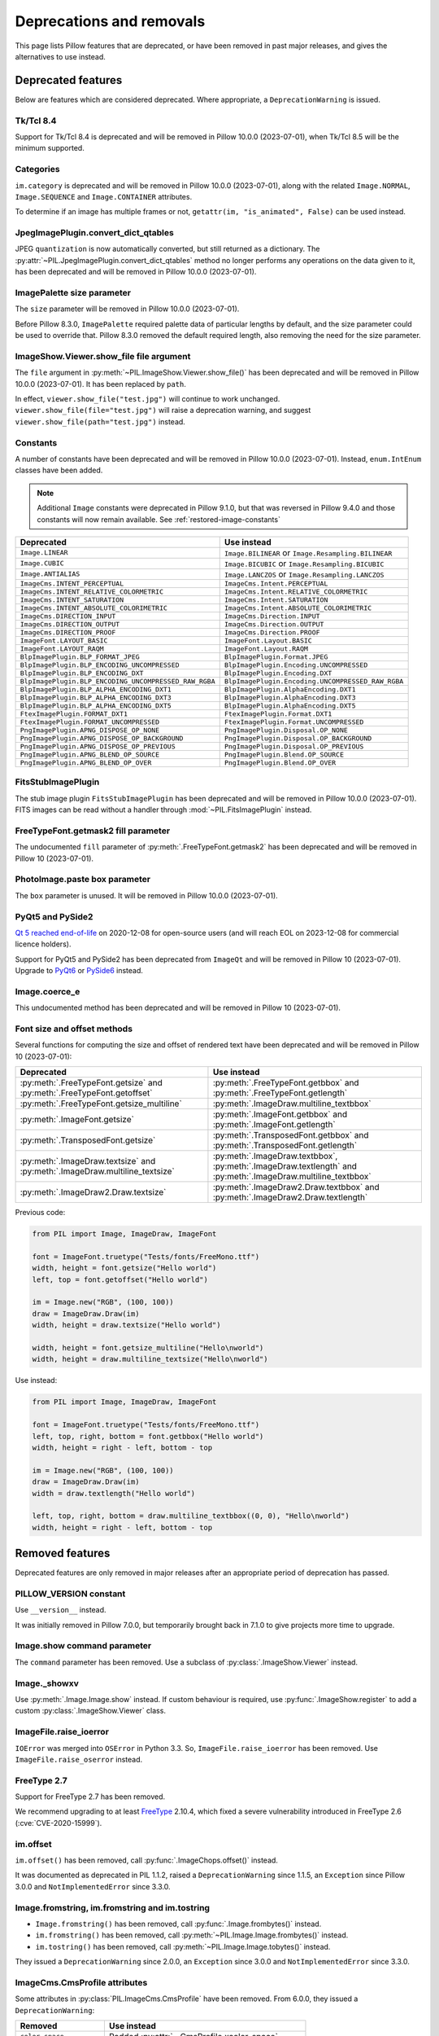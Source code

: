 .. _deprecations:

Deprecations and removals
=========================

This page lists Pillow features that are deprecated, or have been removed in
past major releases, and gives the alternatives to use instead.

Deprecated features
-------------------

Below are features which are considered deprecated. Where appropriate,
a ``DeprecationWarning`` is issued.

Tk/Tcl 8.4
~~~~~~~~~~

.. deprecated:: 8.2.0

Support for Tk/Tcl 8.4 is deprecated and will be removed in Pillow 10.0.0 (2023-07-01),
when Tk/Tcl 8.5 will be the minimum supported.

Categories
~~~~~~~~~~

.. deprecated:: 8.2.0

``im.category`` is deprecated and will be removed in Pillow 10.0.0 (2023-07-01),
along with the related ``Image.NORMAL``, ``Image.SEQUENCE`` and
``Image.CONTAINER`` attributes.

To determine if an image has multiple frames or not,
``getattr(im, "is_animated", False)`` can be used instead.

JpegImagePlugin.convert_dict_qtables
~~~~~~~~~~~~~~~~~~~~~~~~~~~~~~~~~~~~

.. deprecated:: 8.3.0

JPEG ``quantization`` is now automatically converted, but still returned as a
dictionary. The :py:attr:`~PIL.JpegImagePlugin.convert_dict_qtables` method no longer
performs any operations on the data given to it, has been deprecated and will be
removed in Pillow 10.0.0 (2023-07-01).

ImagePalette size parameter
~~~~~~~~~~~~~~~~~~~~~~~~~~~

.. deprecated:: 8.4.0

The ``size`` parameter will be removed in Pillow 10.0.0 (2023-07-01).

Before Pillow 8.3.0, ``ImagePalette`` required palette data of particular lengths by
default, and the size parameter could be used to override that. Pillow 8.3.0 removed
the default required length, also removing the need for the size parameter.

ImageShow.Viewer.show_file file argument
~~~~~~~~~~~~~~~~~~~~~~~~~~~~~~~~~~~~~~~~

.. deprecated:: 9.1.0

The ``file`` argument in :py:meth:`~PIL.ImageShow.Viewer.show_file()` has been
deprecated and will be removed in Pillow 10.0.0 (2023-07-01). It has been replaced by
``path``.

In effect, ``viewer.show_file("test.jpg")`` will continue to work unchanged.
``viewer.show_file(file="test.jpg")`` will raise a deprecation warning, and suggest
``viewer.show_file(path="test.jpg")`` instead.

Constants
~~~~~~~~~

.. deprecated:: 9.1.0

A number of constants have been deprecated and will be removed in Pillow 10.0.0
(2023-07-01). Instead, ``enum.IntEnum`` classes have been added.

.. note::

    Additional ``Image`` constants were deprecated in Pillow 9.1.0, but that
    was reversed in Pillow 9.4.0 and those constants will now remain available.
    See :ref:`restored-image-constants`

=====================================================  ============================================================
Deprecated                                             Use instead
=====================================================  ============================================================
``Image.LINEAR``                                       ``Image.BILINEAR`` or ``Image.Resampling.BILINEAR``
``Image.CUBIC``                                        ``Image.BICUBIC`` or ``Image.Resampling.BICUBIC``
``Image.ANTIALIAS``                                    ``Image.LANCZOS`` or ``Image.Resampling.LANCZOS``
``ImageCms.INTENT_PERCEPTUAL``                         ``ImageCms.Intent.PERCEPTUAL``
``ImageCms.INTENT_RELATIVE_COLORMETRIC``               ``ImageCms.Intent.RELATIVE_COLORMETRIC``
``ImageCms.INTENT_SATURATION``                         ``ImageCms.Intent.SATURATION``
``ImageCms.INTENT_ABSOLUTE_COLORIMETRIC``              ``ImageCms.Intent.ABSOLUTE_COLORIMETRIC``
``ImageCms.DIRECTION_INPUT``                           ``ImageCms.Direction.INPUT``
``ImageCms.DIRECTION_OUTPUT``                          ``ImageCms.Direction.OUTPUT``
``ImageCms.DIRECTION_PROOF``                           ``ImageCms.Direction.PROOF``
``ImageFont.LAYOUT_BASIC``                             ``ImageFont.Layout.BASIC``
``ImageFont.LAYOUT_RAQM``                              ``ImageFont.Layout.RAQM``
``BlpImagePlugin.BLP_FORMAT_JPEG``                     ``BlpImagePlugin.Format.JPEG``
``BlpImagePlugin.BLP_ENCODING_UNCOMPRESSED``           ``BlpImagePlugin.Encoding.UNCOMPRESSED``
``BlpImagePlugin.BLP_ENCODING_DXT``                    ``BlpImagePlugin.Encoding.DXT``
``BlpImagePlugin.BLP_ENCODING_UNCOMPRESSED_RAW_RGBA``  ``BlpImagePlugin.Encoding.UNCOMPRESSED_RAW_RGBA``
``BlpImagePlugin.BLP_ALPHA_ENCODING_DXT1``             ``BlpImagePlugin.AlphaEncoding.DXT1``
``BlpImagePlugin.BLP_ALPHA_ENCODING_DXT3``             ``BlpImagePlugin.AlphaEncoding.DXT3``
``BlpImagePlugin.BLP_ALPHA_ENCODING_DXT5``             ``BlpImagePlugin.AlphaEncoding.DXT5``
``FtexImagePlugin.FORMAT_DXT1``                        ``FtexImagePlugin.Format.DXT1``
``FtexImagePlugin.FORMAT_UNCOMPRESSED``                ``FtexImagePlugin.Format.UNCOMPRESSED``
``PngImagePlugin.APNG_DISPOSE_OP_NONE``                ``PngImagePlugin.Disposal.OP_NONE``
``PngImagePlugin.APNG_DISPOSE_OP_BACKGROUND``          ``PngImagePlugin.Disposal.OP_BACKGROUND``
``PngImagePlugin.APNG_DISPOSE_OP_PREVIOUS``            ``PngImagePlugin.Disposal.OP_PREVIOUS``
``PngImagePlugin.APNG_BLEND_OP_SOURCE``                ``PngImagePlugin.Blend.OP_SOURCE``
``PngImagePlugin.APNG_BLEND_OP_OVER``                  ``PngImagePlugin.Blend.OP_OVER``
=====================================================  ============================================================

FitsStubImagePlugin
~~~~~~~~~~~~~~~~~~~

.. deprecated:: 9.1.0

The stub image plugin ``FitsStubImagePlugin`` has been deprecated and will be removed in
Pillow 10.0.0 (2023-07-01). FITS images can be read without a handler through
:mod:`~PIL.FitsImagePlugin` instead.

FreeTypeFont.getmask2 fill parameter
~~~~~~~~~~~~~~~~~~~~~~~~~~~~~~~~~~~~

.. deprecated:: 9.2.0

The undocumented ``fill`` parameter of :py:meth:`.FreeTypeFont.getmask2` has been
deprecated and will be removed in Pillow 10 (2023-07-01).

PhotoImage.paste box parameter
~~~~~~~~~~~~~~~~~~~~~~~~~~~~~~

.. deprecated:: 9.2.0

The ``box`` parameter is unused. It will be removed in Pillow 10.0.0 (2023-07-01).

PyQt5 and PySide2
~~~~~~~~~~~~~~~~~

.. deprecated:: 9.2.0

`Qt 5 reached end-of-life <https://www.qt.io/blog/qt-5.15-released>`_ on 2020-12-08 for
open-source users (and will reach EOL on 2023-12-08 for commercial licence holders).

Support for PyQt5 and PySide2 has been deprecated from ``ImageQt`` and will be removed
in Pillow 10 (2023-07-01). Upgrade to
`PyQt6 <https://www.riverbankcomputing.com/static/Docs/PyQt6/>`_ or
`PySide6 <https://doc.qt.io/qtforpython/>`_ instead.

Image.coerce_e
~~~~~~~~~~~~~~

.. deprecated:: 9.2.0

This undocumented method has been deprecated and will be removed in Pillow 10
(2023-07-01).

.. _Font size and offset methods:

Font size and offset methods
~~~~~~~~~~~~~~~~~~~~~~~~~~~~

.. deprecated:: 9.2.0

Several functions for computing the size and offset of rendered text
have been deprecated and will be removed in Pillow 10 (2023-07-01):

=========================================================================== =============================================================================================================
Deprecated                                                                  Use instead
=========================================================================== =============================================================================================================
:py:meth:`.FreeTypeFont.getsize` and :py:meth:`.FreeTypeFont.getoffset`     :py:meth:`.FreeTypeFont.getbbox` and :py:meth:`.FreeTypeFont.getlength`
:py:meth:`.FreeTypeFont.getsize_multiline`                                  :py:meth:`.ImageDraw.multiline_textbbox`
:py:meth:`.ImageFont.getsize`                                               :py:meth:`.ImageFont.getbbox` and :py:meth:`.ImageFont.getlength`
:py:meth:`.TransposedFont.getsize`                                          :py:meth:`.TransposedFont.getbbox` and :py:meth:`.TransposedFont.getlength`
:py:meth:`.ImageDraw.textsize` and :py:meth:`.ImageDraw.multiline_textsize` :py:meth:`.ImageDraw.textbbox`, :py:meth:`.ImageDraw.textlength` and :py:meth:`.ImageDraw.multiline_textbbox`
:py:meth:`.ImageDraw2.Draw.textsize`                                        :py:meth:`.ImageDraw2.Draw.textbbox` and :py:meth:`.ImageDraw2.Draw.textlength`
=========================================================================== =============================================================================================================

Previous code:

.. code-block:: python

    from PIL import Image, ImageDraw, ImageFont

    font = ImageFont.truetype("Tests/fonts/FreeMono.ttf")
    width, height = font.getsize("Hello world")
    left, top = font.getoffset("Hello world")

    im = Image.new("RGB", (100, 100))
    draw = ImageDraw.Draw(im)
    width, height = draw.textsize("Hello world")

    width, height = font.getsize_multiline("Hello\nworld")
    width, height = draw.multiline_textsize("Hello\nworld")

Use instead:

.. code-block:: python

    from PIL import Image, ImageDraw, ImageFont

    font = ImageFont.truetype("Tests/fonts/FreeMono.ttf")
    left, top, right, bottom = font.getbbox("Hello world")
    width, height = right - left, bottom - top

    im = Image.new("RGB", (100, 100))
    draw = ImageDraw.Draw(im)
    width = draw.textlength("Hello world")

    left, top, right, bottom = draw.multiline_textbbox((0, 0), "Hello\nworld")
    width, height = right - left, bottom - top

Removed features
----------------

Deprecated features are only removed in major releases after an appropriate
period of deprecation has passed.

PILLOW_VERSION constant
~~~~~~~~~~~~~~~~~~~~~~~

.. deprecated:: 5.2.0
.. versionremoved:: 9.0.0

Use ``__version__`` instead.

It was initially removed in Pillow 7.0.0, but temporarily brought back in 7.1.0
to give projects more time to upgrade.

Image.show command parameter
~~~~~~~~~~~~~~~~~~~~~~~~~~~~

.. deprecated:: 7.2.0
.. versionremoved:: 9.0.0

The ``command`` parameter has been removed. Use a subclass of
:py:class:`.ImageShow.Viewer` instead.

Image._showxv
~~~~~~~~~~~~~

.. deprecated:: 7.2.0
.. versionremoved:: 9.0.0

Use :py:meth:`.Image.Image.show` instead. If custom behaviour is required, use
:py:func:`.ImageShow.register` to add a custom :py:class:`.ImageShow.Viewer` class.

ImageFile.raise_ioerror
~~~~~~~~~~~~~~~~~~~~~~~

.. deprecated:: 7.2.0
.. versionremoved:: 9.0.0

``IOError`` was merged into ``OSError`` in Python 3.3.
So, ``ImageFile.raise_ioerror`` has been removed.
Use ``ImageFile.raise_oserror`` instead.

FreeType 2.7
~~~~~~~~~~~~

.. deprecated:: 8.1.0
.. versionremoved:: 9.0.0

Support for FreeType 2.7 has been removed.

We recommend upgrading to at least `FreeType`_ 2.10.4, which fixed a severe
vulnerability introduced in FreeType 2.6 (:cve:`CVE-2020-15999`).

.. _FreeType: https://freetype.org/

im.offset
~~~~~~~~~

.. deprecated:: 1.1.2
.. versionremoved:: 8.0.0

``im.offset()`` has been removed, call :py:func:`.ImageChops.offset()` instead.

It was documented as deprecated in PIL 1.1.2,
raised a ``DeprecationWarning`` since 1.1.5,
an ``Exception`` since Pillow 3.0.0
and ``NotImplementedError`` since 3.3.0.

Image.fromstring, im.fromstring and im.tostring
~~~~~~~~~~~~~~~~~~~~~~~~~~~~~~~~~~~~~~~~~~~~~~~

.. deprecated:: 2.0.0
.. versionremoved:: 8.0.0

* ``Image.fromstring()`` has been removed, call :py:func:`.Image.frombytes()` instead.
* ``im.fromstring()`` has been removed, call :py:meth:`~PIL.Image.Image.frombytes()` instead.
* ``im.tostring()`` has been removed, call :py:meth:`~PIL.Image.Image.tobytes()` instead.

They issued a ``DeprecationWarning`` since 2.0.0,
an ``Exception`` since 3.0.0
and ``NotImplementedError`` since 3.3.0.

ImageCms.CmsProfile attributes
~~~~~~~~~~~~~~~~~~~~~~~~~~~~~~

.. deprecated:: 3.2.0
.. versionremoved:: 8.0.0

Some attributes in :py:class:`PIL.ImageCms.CmsProfile` have been removed. From 6.0.0,
they issued a ``DeprecationWarning``:

========================  ===================================================
Removed                   Use instead
========================  ===================================================
``color_space``           Padded :py:attr:`~.CmsProfile.xcolor_space`
``pcs``                   Padded :py:attr:`~.CmsProfile.connection_space`
``product_copyright``     Unicode :py:attr:`~.CmsProfile.copyright`
``product_desc``          Unicode :py:attr:`~.CmsProfile.profile_description`
``product_description``   Unicode :py:attr:`~.CmsProfile.profile_description`
``product_manufacturer``  Unicode :py:attr:`~.CmsProfile.manufacturer`
``product_model``         Unicode :py:attr:`~.CmsProfile.model`
========================  ===================================================

Python 2.7
~~~~~~~~~~

.. deprecated:: 6.0.0
.. versionremoved:: 7.0.0

Python 2.7 reached end-of-life on 2020-01-01. Pillow 6.x was the last series to
support Python 2.

Image.__del__
~~~~~~~~~~~~~

.. deprecated:: 6.1.0
.. versionremoved:: 7.0.0

Implicitly closing the image's underlying file in ``Image.__del__`` has been removed.
Use a context manager or call ``Image.close()`` instead to close the file in a
deterministic way.

Previous method:

.. code-block:: python

    im = Image.open("hopper.png")
    im.save("out.jpg")

Use instead:

.. code-block:: python

    with Image.open("hopper.png") as im:
        im.save("out.jpg")

PIL.*ImagePlugin.__version__ attributes
~~~~~~~~~~~~~~~~~~~~~~~~~~~~~~~~~~~~~~~

.. deprecated:: 6.0.0
.. versionremoved:: 7.0.0

The version constants of individual plugins have been removed. Use ``PIL.__version__``
instead.

===============================  =================================  ==================================
Removed                          Removed                            Removed
===============================  =================================  ==================================
``BmpImagePlugin.__version__``   ``Jpeg2KImagePlugin.__version__``  ``PngImagePlugin.__version__``
``CurImagePlugin.__version__``   ``JpegImagePlugin.__version__``    ``PpmImagePlugin.__version__``
``DcxImagePlugin.__version__``   ``McIdasImagePlugin.__version__``  ``PsdImagePlugin.__version__``
``EpsImagePlugin.__version__``   ``MicImagePlugin.__version__``     ``SgiImagePlugin.__version__``
``FliImagePlugin.__version__``   ``MpegImagePlugin.__version__``    ``SunImagePlugin.__version__``
``FpxImagePlugin.__version__``   ``MpoImagePlugin.__version__``     ``TgaImagePlugin.__version__``
``GdImageFile.__version__``      ``MspImagePlugin.__version__``     ``TiffImagePlugin.__version__``
``GifImagePlugin.__version__``   ``PalmImagePlugin.__version__``    ``WmfImagePlugin.__version__``
``IcoImagePlugin.__version__``   ``PcdImagePlugin.__version__``     ``XbmImagePlugin.__version__``
``ImImagePlugin.__version__``    ``PcxImagePlugin.__version__``     ``XpmImagePlugin.__version__``
``ImtImagePlugin.__version__``   ``PdfImagePlugin.__version__``     ``XVThumbImagePlugin.__version__``
``IptcImagePlugin.__version__``  ``PixarImagePlugin.__version__``
===============================  =================================  ==================================

PyQt4 and PySide
~~~~~~~~~~~~~~~~

.. deprecated:: 6.0.0
.. versionremoved:: 7.0.0

Qt 4 reached end-of-life on 2015-12-19. Its Python bindings are also EOL: PyQt4 since
2018-08-31 and PySide since 2015-10-14.

Support for PyQt4 and PySide has been removed  from ``ImageQt``. Please upgrade to PyQt5
or PySide2.

Setting the size of TIFF images
~~~~~~~~~~~~~~~~~~~~~~~~~~~~~~~

.. deprecated:: 5.3.0
.. versionremoved:: 7.0.0

Setting the size of a TIFF image directly (eg. ``im.size = (256, 256)``) throws
an error. Use ``Image.resize`` instead.

VERSION constant
~~~~~~~~~~~~~~~~

.. deprecated:: 5.2.0
.. versionremoved:: 6.0.0

``VERSION`` (the old PIL version, always 1.1.7) has been removed. Use
``__version__`` instead.

Undocumented ImageOps functions
~~~~~~~~~~~~~~~~~~~~~~~~~~~~~~~

.. deprecated:: 4.3.0
.. versionremoved:: 6.0.0

Several undocumented functions in ``ImageOps`` have been removed. Use the equivalents
in ``ImageFilter`` instead:

==========================  ============================
Removed                     Use instead
==========================  ============================
``ImageOps.box_blur``       ``ImageFilter.BoxBlur``
``ImageOps.gaussian_blur``  ``ImageFilter.GaussianBlur``
``ImageOps.gblur``          ``ImageFilter.GaussianBlur``
``ImageOps.usm``            ``ImageFilter.UnsharpMask``
``ImageOps.unsharp_mask``   ``ImageFilter.UnsharpMask``
==========================  ============================

PIL.OleFileIO
~~~~~~~~~~~~~

.. deprecated:: 4.0.0
.. versionremoved:: 6.0.0

PIL.OleFileIO was removed as a vendored file in Pillow 4.0.0 (2017-01) in favour of
the upstream olefile Python package, and replaced with an ``ImportError`` in 5.0.0
(2018-01). The deprecated file has now been removed from Pillow. If needed, install from
PyPI (eg. ``python3 -m pip install olefile``).
